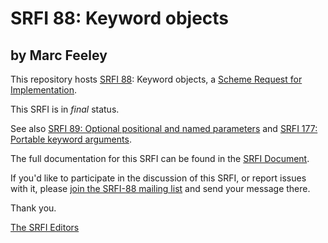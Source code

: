 * SRFI 88: Keyword objects

** by Marc Feeley



This repository hosts [[https://srfi.schemers.org/srfi-88/][SRFI 88]]: Keyword objects, a [[https://srfi.schemers.org/][Scheme Request for Implementation]].

This SRFI is in /final/ status.

See also [[https://srfi.schemers.org/srfi-89/][SRFI 89: Optional positional and named parameters]] and [[https://srfi.schemers.org/srfi-177/][SRFI 177: Portable keyword arguments]].

The full documentation for this SRFI can be found in the [[https://srfi.schemers.org/srfi-88/srfi-88.html][SRFI Document]].

If you'd like to participate in the discussion of this SRFI, or report issues with it, please [[https://srfi.schemers.org/srfi-88/][join the SRFI-88 mailing list]] and send your message there.

Thank you.


[[mailto:srfi-editors@srfi.schemers.org][The SRFI Editors]]
